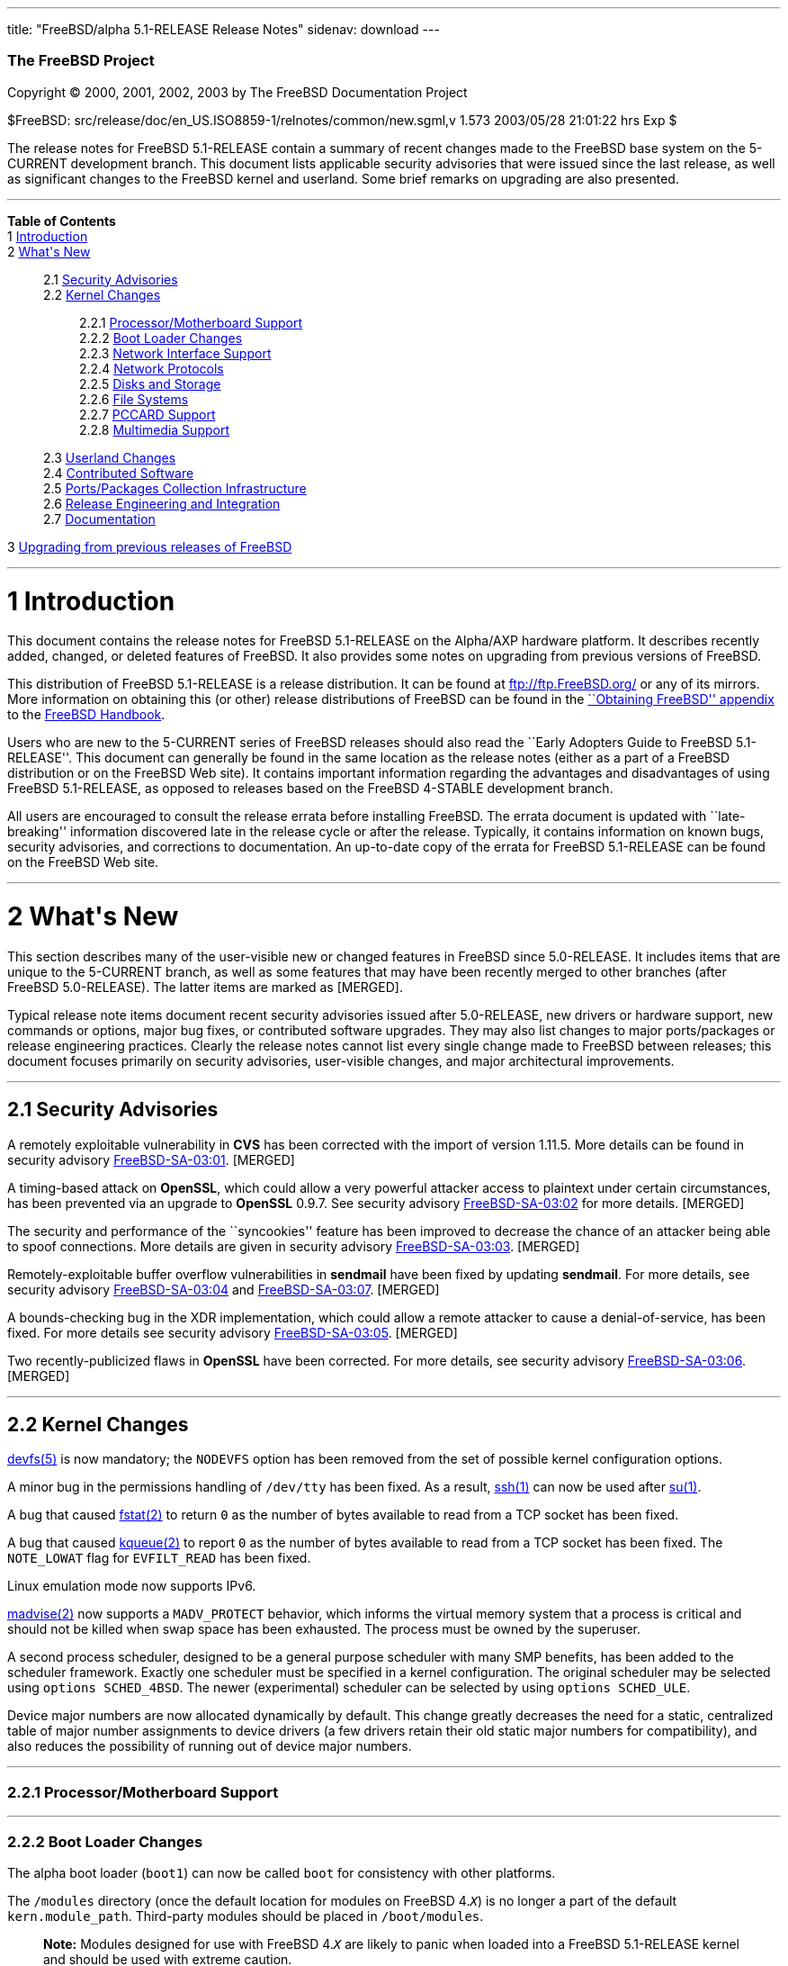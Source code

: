 ---
title: "FreeBSD/alpha 5.1-RELEASE Release Notes"
sidenav: download
---

++++


        <h3 class="CORPAUTHOR">The FreeBSD Project</h3>

        <p class="COPYRIGHT">Copyright &copy; 2000, 2001, 2002,
        2003 by The FreeBSD Documentation Project</p>

        <p class="PUBDATE">$FreeBSD:
        src/release/doc/en_US.ISO8859-1/relnotes/common/new.sgml,v
        1.573 2003/05/28 21:01:22 hrs Exp $<br />
        </p>

        <div>
          <div class="ABSTRACT">
            <a id="AEN12" name="AEN12"></a>

            <p>The release notes for FreeBSD 5.1-RELEASE contain a
            summary of recent changes made to the FreeBSD base
            system on the 5-CURRENT development branch. This
            document lists applicable security advisories that were
            issued since the last release, as well as significant
            changes to the FreeBSD kernel and userland. Some brief
            remarks on upgrading are also presented.</p>
          </div>
        </div>
        <hr />
      </div>

      <div class="TOC">
        <dl>
          <dt><b>Table of Contents</b></dt>

          <dt>1 <a href="#INTRO">Introduction</a></dt>

          <dt>2 <a href="#NEW">What's New</a></dt>

          <dd>
            <dl>
              <dt>2.1 <a href="#SECURITY">Security
              Advisories</a></dt>

              <dt>2.2 <a href="#KERNEL">Kernel Changes</a></dt>

              <dd>
                <dl>
                  <dt>2.2.1 <a href="#PROC">Processor/Motherboard
                  Support</a></dt>

                  <dt>2.2.2 <a href="#BOOT">Boot Loader
                  Changes</a></dt>

                  <dt>2.2.3 <a href="#NET-IF">Network Interface
                  Support</a></dt>

                  <dt>2.2.4 <a href="#NET-PROTO">Network
                  Protocols</a></dt>

                  <dt>2.2.5 <a href="#DISKS">Disks and
                  Storage</a></dt>

                  <dt>2.2.6 <a href="#FS">File Systems</a></dt>

                  <dt>2.2.7 <a href="#PCCARD">PCCARD
                  Support</a></dt>

                  <dt>2.2.8 <a href="#MM">Multimedia
                  Support</a></dt>
                </dl>
              </dd>

              <dt>2.3 <a href="#USERLAND">Userland Changes</a></dt>

              <dt>2.4 <a href="#CONTRIB">Contributed
              Software</a></dt>

              <dt>2.5 <a href="#PORTS">Ports/Packages Collection
              Infrastructure</a></dt>

              <dt>2.6 <a href="#RELENG">Release Engineering and
              Integration</a></dt>

              <dt>2.7 <a href="#DOC">Documentation</a></dt>
            </dl>
          </dd>

          <dt>3 <a href="#UPGRADE">Upgrading from previous releases
          of FreeBSD</a></dt>
        </dl>
      </div>

      <div class="SECT1">
        <hr />

        <h1 class="SECT1"><a id="INTRO" name="INTRO">1
        Introduction</a></h1>

        <p>This document contains the release notes for FreeBSD
        5.1-RELEASE on the Alpha/AXP hardware platform. It
        describes recently added, changed, or deleted features of
        FreeBSD. It also provides some notes on upgrading from
        previous versions of FreeBSD.</p>

        <p>This distribution of FreeBSD 5.1-RELEASE is a release
        distribution. It can be found at <a
        href="ftp://ftp.FreeBSD.org/"
        target="_top">ftp://ftp.FreeBSD.org/</a> or any of its
        mirrors. More information on obtaining this (or other)
        release distributions of FreeBSD can be found in the <a
        href="http://www.FreeBSD.org/doc/en_US.ISO8859-1/books/handbook/mirrors.html"
         target="_top">``Obtaining FreeBSD'' appendix</a> to the <a
        href="http://www.FreeBSD.org/doc/en_US.ISO8859-1/books/handbook/"
         target="_top">FreeBSD Handbook</a>.</p>

        <p>Users who are new to the 5-CURRENT series of FreeBSD
        releases should also read the ``Early Adopters Guide to
        FreeBSD 5.1-RELEASE''. This document can generally be found
        in the same location as the release notes (either as a part
        of a FreeBSD distribution or on the FreeBSD Web site). It
        contains important information regarding the advantages and
        disadvantages of using FreeBSD 5.1-RELEASE, as opposed to
        releases based on the FreeBSD 4-STABLE development
        branch.</p>

        <p>All users are encouraged to consult the release errata
        before installing FreeBSD. The errata document is updated
        with ``late-breaking'' information discovered late in the
        release cycle or after the release. Typically, it contains
        information on known bugs, security advisories, and
        corrections to documentation. An up-to-date copy of the
        errata for FreeBSD 5.1-RELEASE can be found on the FreeBSD
        Web site.</p>
      </div>

      <div class="SECT1">
        <hr />

        <h1 class="SECT1"><a id="NEW" name="NEW">2 What's
        New</a></h1>

        <p>This section describes many of the user-visible new or
        changed features in FreeBSD since 5.0-RELEASE. It includes
        items that are unique to the 5-CURRENT branch, as well as
        some features that may have been recently merged to other
        branches (after FreeBSD 5.0-RELEASE). The latter items are
        marked as [MERGED].</p>

        <p>Typical release note items document recent security
        advisories issued after 5.0-RELEASE, new drivers or
        hardware support, new commands or options, major bug fixes,
        or contributed software upgrades. They may also list
        changes to major ports/packages or release engineering
        practices. Clearly the release notes cannot list every
        single change made to FreeBSD between releases; this
        document focuses primarily on security advisories,
        user-visible changes, and major architectural
        improvements.</p>

        <div class="SECT2">
          <hr />

          <h2 class="SECT2"><a id="SECURITY" name="SECURITY">2.1
          Security Advisories</a></h2>

          <p>A remotely exploitable vulnerability in <b
          class="APPLICATION">CVS</b> has been corrected with the
          import of version 1.11.5. More details can be found in
          security advisory <a
          href="ftp://ftp.FreeBSD.org/pub/FreeBSD/CERT/advisories/FreeBSD-SA-03:01.cvs.asc"
           target="_top">FreeBSD-SA-03:01</a>. [MERGED]</p>

          <p>A timing-based attack on <b
          class="APPLICATION">OpenSSL</b>, which could allow a very
          powerful attacker access to plaintext under certain
          circumstances, has been prevented via an upgrade to <b
          class="APPLICATION">OpenSSL</b> 0.9.7. See security
          advisory <a
          href="ftp://ftp.FreeBSD.org/pub/FreeBSD/CERT/advisories/FreeBSD-SA-03:02.openssl.asc"
           target="_top">FreeBSD-SA-03:02</a> for more details.
          [MERGED]</p>

          <p>The security and performance of the ``syncookies''
          feature has been improved to decrease the chance of an
          attacker being able to spoof connections. More details
          are given in security advisory <a
          href="ftp://ftp.FreeBSD.org/pub/FreeBSD/CERT/advisories/FreeBSD-SA-03:03.syncookies.asc"
           target="_top">FreeBSD-SA-03:03</a>. [MERGED]</p>

          <p>Remotely-exploitable buffer overflow vulnerabilities
          in <b class="APPLICATION">sendmail</b> have been fixed by
          updating <b class="APPLICATION">sendmail</b>. For more
          details, see security advisory <a
          href="ftp://ftp.FreeBSD.org/pub/FreeBSD/CERT/advisories/FreeBSD-SA-03:04.sendmail.asc"
           target="_top">FreeBSD-SA-03:04</a> and <a
          href="ftp://ftp.FreeBSD.org/pub/FreeBSD/CERT/advisories/FreeBSD-SA-03:07.sendmail.asc"
           target="_top">FreeBSD-SA-03:07</a>. [MERGED]</p>

          <p>A bounds-checking bug in the XDR implementation, which
          could allow a remote attacker to cause a
          denial-of-service, has been fixed. For more details see
          security advisory <a
          href="ftp://ftp.FreeBSD.org/pub/FreeBSD/CERT/advisories/FreeBSD-SA-03:05.xdr.asc"
           target="_top">FreeBSD-SA-03:05</a>. [MERGED]</p>

          <p>Two recently-publicized flaws in <b
          class="APPLICATION">OpenSSL</b> have been corrected. For
          more details, see security advisory <a
          href="ftp://ftp.FreeBSD.org/pub/FreeBSD/CERT/advisories/FreeBSD-SA-03:06.openssl.asc"
           target="_top">FreeBSD-SA-03:06</a>. [MERGED]</p>
        </div>

        <div class="SECT2">
          <hr />

          <h2 class="SECT2"><a id="KERNEL" name="KERNEL">2.2 Kernel
          Changes</a></h2>

          <p><a
          href="http://www.FreeBSD.org/cgi/man.cgi?query=devfs&amp;sektion=5&amp;manpath=FreeBSD+5.1-release">
          <span class="CITEREFENTRY"><span
          class="REFENTRYTITLE">devfs</span>(5)</span></a> is now
          mandatory; the <tt class="LITERAL">NODEVFS</tt> option
          has been removed from the set of possible kernel
          configuration options.</p>

          <p>A minor bug in the permissions handling of <tt
          class="FILENAME">/dev/tty</tt> has been fixed. As a
          result, <a
          href="http://www.FreeBSD.org/cgi/man.cgi?query=ssh&amp;sektion=1&amp;manpath=FreeBSD+5.1-release">
          <span class="CITEREFENTRY"><span
          class="REFENTRYTITLE">ssh</span>(1)</span></a> can now be
          used after <a
          href="http://www.FreeBSD.org/cgi/man.cgi?query=su&amp;sektion=1&amp;manpath=FreeBSD+5.1-release">
          <span class="CITEREFENTRY"><span
          class="REFENTRYTITLE">su</span>(1)</span></a>.</p>

          <p>A bug that caused <a
          href="http://www.FreeBSD.org/cgi/man.cgi?query=fstat&amp;sektion=2&amp;manpath=FreeBSD+5.1-release">
          <span class="CITEREFENTRY"><span
          class="REFENTRYTITLE">fstat</span>(2)</span></a> to
          return <tt class="LITERAL">0</tt> as the number of bytes
          available to read from a TCP socket has been fixed.</p>

          <p>A bug that caused <a
          href="http://www.FreeBSD.org/cgi/man.cgi?query=kqueue&amp;sektion=2&amp;manpath=FreeBSD+5.1-release">
          <span class="CITEREFENTRY"><span
          class="REFENTRYTITLE">kqueue</span>(2)</span></a> to
          report <tt class="LITERAL">0</tt> as the number of bytes
          available to read from a TCP socket has been fixed. The
          <tt class="LITERAL">NOTE_LOWAT</tt> flag for <tt
          class="LITERAL">EVFILT_READ</tt> has been fixed.</p>

          <p>Linux emulation mode now supports IPv6.</p>

          <p><a
          href="http://www.FreeBSD.org/cgi/man.cgi?query=madvise&amp;sektion=2&amp;manpath=FreeBSD+5.1-release">
          <span class="CITEREFENTRY"><span
          class="REFENTRYTITLE">madvise</span>(2)</span></a> now
          supports a <tt class="LITERAL">MADV_PROTECT</tt>
          behavior, which informs the virtual memory system that a
          process is critical and should not be killed when swap
          space has been exhausted. The process must be owned by
          the superuser.</p>

          <p>A second process scheduler, designed to be a general
          purpose scheduler with many SMP benefits, has been added
          to the scheduler framework. Exactly one scheduler must be
          specified in a kernel configuration. The original
          scheduler may be selected using <tt
          class="LITERAL">options&nbsp;SCHED_4BSD</tt>. The newer
          (experimental) scheduler can be selected by using <tt
          class="LITERAL">options&nbsp;SCHED_ULE</tt>.</p>

          <p>Device major numbers are now allocated dynamically by
          default. This change greatly decreases the need for a
          static, centralized table of major number assignments to
          device drivers (a few drivers retain their old static
          major numbers for compatibility), and also reduces the
          possibility of running out of device major numbers.</p>

          <div class="SECT3">
            <hr />

            <h3 class="SECT3"><a id="PROC" name="PROC">2.2.1
            Processor/Motherboard Support</a></h3>
          </div>

          <div class="SECT3">
            <hr />

            <h3 class="SECT3"><a id="BOOT" name="BOOT">2.2.2 Boot
            Loader Changes</a></h3>

            <p>The alpha boot loader (<tt
            class="FILENAME">boot1</tt>) can now be called <tt
            class="FILENAME">boot</tt> for consistency with other
            platforms.</p>

            <p>The <tt class="FILENAME">/modules</tt> directory
            (once the default location for modules on FreeBSD 4.<tt
            class="REPLACEABLE"><i>X</i></tt>) is no longer a part
            of the default <tt
            class="VARNAME">kern.module_path</tt>. Third-party
            modules should be placed in <tt
            class="FILENAME">/boot/modules</tt>.</p>

            <div class="NOTE">
              <blockquote class="NOTE">
                <p><b>Note:</b> Modules designed for use with
                FreeBSD 4.<tt class="REPLACEABLE"><i>X</i></tt> are
                likely to panic when loaded into a FreeBSD
                5.1-RELEASE kernel and should be used with extreme
                caution.</p>
              </blockquote>
            </div>
            <br />
            <br />
          </div>

          <div class="SECT3">
            <hr />

            <h3 class="SECT3"><a id="NET-IF" name="NET-IF">2.2.3
            Network Interface Support</a></h3>

            <p>The cm driver now supports IPX. [MERGED]</p>

            <p>A new <a
            href="http://www.FreeBSD.org/cgi/man.cgi?query=wlan&amp;sektion=4&amp;manpath=FreeBSD+5.1-release">
            <span class="CITEREFENTRY"><span
            class="REFENTRYTITLE">wlan</span>(4)</span></a> module
            provides 802.11 link-layer support. The <a
            href="http://www.FreeBSD.org/cgi/man.cgi?query=wi&amp;sektion=4&amp;manpath=FreeBSD+5.1-release">
            <span class="CITEREFENTRY"><span
            class="REFENTRYTITLE">wi</span>(4)</span></a> and <a
            href="http://www.FreeBSD.org/cgi/man.cgi?query=an&amp;sektion=4&amp;manpath=FreeBSD+5.1-release">
            <span class="CITEREFENTRY"><span
            class="REFENTRYTITLE">an</span>(4)</span></a> drivers
            now use this facility.</p>

            <p>A timing bug in the <a
            href="http://www.FreeBSD.org/cgi/man.cgi?query=xl&amp;sektion=4&amp;manpath=FreeBSD+5.1-release">
            <span class="CITEREFENTRY"><span
            class="REFENTRYTITLE">xl</span>(4)</span></a> driver,
            which could cause a kernel panic (or other problems)
            when configuring an interface, has been fixed.</p>
          </div>

          <div class="SECT3">
            <hr />

            <h3 class="SECT3"><a id="NET-PROTO"
            name="NET-PROTO">2.2.4 Network Protocols</a></h3>

            <p><a
            href="http://www.FreeBSD.org/cgi/man.cgi?query=ipfw&amp;sektion=4&amp;manpath=FreeBSD+5.1-release">
            <span class="CITEREFENTRY"><span
            class="REFENTRYTITLE">ipfw</span>(4)</span></a> <tt
            class="LITERAL">skipto</tt> rules can once again be
            used with the <tt class="LITERAL">log</tt> keyword. <a
            href="http://www.FreeBSD.org/cgi/man.cgi?query=ipfw&amp;sektion=4&amp;manpath=FreeBSD+5.1-release">
            <span class="CITEREFENTRY"><span
            class="REFENTRYTITLE">ipfw</span>(4)</span></a> <tt
            class="LITERAL">uid</tt> rules are once again
            working.</p>

            <p>It is now possible to build the <tt
            class="LITERAL">FAST_IPSEC</tt> and <tt
            class="LITERAL">INET6</tt> options into the same
            kernel. (They still cannot be used together,
            however.)</p>

            <p>A bug in TCP NewReno, which caused premature exit
            from fast recovery when NewReno was enabled, has been
            fixed. [MERGED]</p>

            <p>TCP now has support for the ``Limited Transmit''
            mechanism proposed by RFC 3042. This feature is
            intended to improve the effectiveness of TCP loss
            recovery in certain circumstances. It is off by default
            but can be enabled with the <tt
            class="VARNAME">net.inet.tcp.rfc3042</tt> sysctl
            variable. More information can be found in <a
            href="http://www.FreeBSD.org/cgi/man.cgi?query=tcp&amp;sektion=4&amp;manpath=FreeBSD+5.1-release">
            <span class="CITEREFENTRY"><span
            class="REFENTRYTITLE">tcp</span>(4)</span></a>.</p>

            <p>TCP now has support for increased initial congestion
            window sizes as described in RFC 3390. This feature can
            improve the throughput of short transfers, as well as
            high-bandwidth, large propagation-delay connections. It
            is off by default but can be enabled with the <tt
            class="VARNAME">net.inet.tcp.rfc3390</tt> sysctl
            variable. More information can be found in <a
            href="http://www.FreeBSD.org/cgi/man.cgi?query=tcp&amp;sektion=4&amp;manpath=FreeBSD+5.1-release">
            <span class="CITEREFENTRY"><span
            class="REFENTRYTITLE">tcp</span>(4)</span></a>.</p>

            <p>The IP fragment reassembly code behaves more
            gracefully when receiving a large number of packet
            fragments (it is designed to be more resistant to
            fragment-based denial of service attacks). [MERGED]</p>

            <p>TCP connections in the <tt
            class="LITERAL">TIME_WAIT</tt> state now use a special
            protocol control block that uses less space than a
            full-blown TCP PCB. This allows some of the data
            structures and resources used by such a connection to
            be freed earlier.</p>

            <p>It is now possible to specify the range of
            ``privileged ports'' (TCP and UDP ports that require
            superuser access to <a
            href="http://www.FreeBSD.org/cgi/man.cgi?query=bind&amp;sektion=2&amp;manpath=FreeBSD+5.1-release">
            <span class="CITEREFENTRY"><span
            class="REFENTRYTITLE">bind</span>(2)</span></a> to).
            The range is now specified with the <tt
            class="VARNAME">net.inet.ip.portrange.reservedlow</tt>
            and <tt
            class="VARNAME">net.inet.ip.portrange.reservedhigh</tt>
            sysctl variables, defaulting to the traditional UNIX
            behavior. This feature is intended to help network
            servers bind to traditionally privileged ports without
            requiring superuser access. <a
            href="http://www.FreeBSD.org/cgi/man.cgi?query=ip&amp;sektion=4&amp;manpath=FreeBSD+5.1-release">
            <span class="CITEREFENTRY"><span
            class="REFENTRYTITLE">ip</span>(4)</span></a> has more
            details.</p>

            <p>Some bugs in the non-blocking RPC code has been
            fixed. As a result, <a
            href="http://www.FreeBSD.org/cgi/man.cgi?query=amd&amp;sektion=8&amp;manpath=FreeBSD+5.1-release">
            <span class="CITEREFENTRY"><span
            class="REFENTRYTITLE">amd</span>(8)</span></a> users
            are now able to mount volumes from a 5.1-RELEASE
            server.</p>

            <p>Support for XNS networking, which has not worked
            correctly for almost seven years, has been removed.</p>
          </div>

          <div class="SECT3">
            <hr />

            <h3 class="SECT3"><a id="DISKS" name="DISKS">2.2.5
            Disks and Storage</a></h3>

            <p>The <a
            href="http://www.FreeBSD.org/cgi/man.cgi?query=aac&amp;sektion=4&amp;manpath=FreeBSD+5.1-release">
            <span class="CITEREFENTRY"><span
            class="REFENTRYTITLE">aac</span>(4)</span></a> driver
            now runs free of the Giant kernel lock. This change has
            given a nearly 20% performance speedup on an SMP system
            running multiple I/O intensive loads.</p>

            <p>The <a
            href="http://www.FreeBSD.org/cgi/man.cgi?query=ata&amp;sektion=4&amp;manpath=FreeBSD+5.1-release">
            <span class="CITEREFENTRY"><span
            class="REFENTRYTITLE">ata</span>(4)</span></a> driver
            now supports all known SiS chipsets. (More details can
            be found in the Hardware Notes.)</p>

            <p>The <a
            href="http://www.FreeBSD.org/cgi/man.cgi?query=ata&amp;sektion=4&amp;manpath=FreeBSD+5.1-release">
            <span class="CITEREFENTRY"><span
            class="REFENTRYTITLE">ata</span>(4)</span></a> driver
            now supports the Promise SATA150 TX2 and TX4 Serial
            ATA/150 controllers.</p>

            <p>The <a
            href="http://www.FreeBSD.org/cgi/man.cgi?query=ata&amp;sektion=4&amp;manpath=FreeBSD+5.1-release">
            <span class="CITEREFENTRY"><span
            class="REFENTRYTITLE">ata</span>(4)</span></a> driver
            now flushes devices on shutdown. This change may result
            in failure messages being printed on the console for
            devices that do not support flushing.</p>

            <p>The CAM layer now has support for devices with more
            than 2<sup>32</sup> blocks. (Assuming 512-byte blocks,
            this means support for devices larger than 2TB.)</p>

            <div class="NOTE">
              <blockquote class="NOTE">
                <p><b>Note:</b> For users upgrading across this
                change, note that all userland applications that
                talk to <a
                href="http://www.FreeBSD.org/cgi/man.cgi?query=pass&amp;sektion=4&amp;manpath=FreeBSD+5.1-release">
                <span class="CITEREFENTRY"><span
                class="REFENTRYTITLE">pass</span>(4)</span></a> or
                <a
                href="http://www.FreeBSD.org/cgi/man.cgi?query=xpt&amp;sektion=4&amp;manpath=FreeBSD+5.1-release">
                <span class="CITEREFENTRY"><span
                class="REFENTRYTITLE">xpt</span>(4)</span></a>
                devices must be recompiled. Examples of such
                programs are <a
                href="http://www.FreeBSD.org/cgi/man.cgi?query=camcontrol&amp;sektion=8&amp;manpath=FreeBSD+5.1-release">
                <span class="CITEREFENTRY"><span
                class="REFENTRYTITLE">camcontrol</span>(8)</span></a>
                in the base system, the <tt
                class="FILENAME">sysutils/cdrtools</tt> port, and
                the <tt class="FILENAME">multimedia/xmms</tt>
                port.</p>
              </blockquote>
            </div>
            <br />
            <br />

            <p>A number of changes have been made to the <a
            href="http://www.FreeBSD.org/cgi/man.cgi?query=cd&amp;sektion=4&amp;manpath=FreeBSD+5.1-release">
            <span class="CITEREFENTRY"><span
            class="REFENTRYTITLE">cd</span>(4)</span></a> driver.
            The primary user-visible change is improved
            compatibility with ATAPI/USB/Firewire CDROM drives.</p>

            <p><a
            href="http://www.FreeBSD.org/cgi/man.cgi?query=geom&amp;sektion=4&amp;manpath=FreeBSD+5.1-release">
            <span class="CITEREFENTRY"><span
            class="REFENTRYTITLE">geom</span>(4)</span></a> is now
            mandatory; the <tt class="LITERAL">NO_GEOM</tt> has
            been removed from the set of kernel configuration
            options.</p>

            <p>The <a
            href="http://www.FreeBSD.org/cgi/man.cgi?query=iir&amp;sektion=4&amp;manpath=FreeBSD+5.1-release">
            <span class="CITEREFENTRY"><span
            class="REFENTRYTITLE">iir</span>(4)</span></a> driver
            has been updated; this update is believed to fix
            problems detecting attached disks during
            installation.</p>

            <p>A bug in the <a
            href="http://www.FreeBSD.org/cgi/man.cgi?query=mly&amp;sektion=4&amp;manpath=FreeBSD+5.1-release">
            <span class="CITEREFENTRY"><span
            class="REFENTRYTITLE">mly</span>(4)</span></a> driver
            that caused hangs has been corrected.</p>

            <p>Support has been added for volume labels on UFS and
            UFS2 file systems. These labels are strings that can be
            used to identify a volume, regardless of what device it
            appears on. Labels can be set with the <tt
            class="OPTION">-L</tt> options to <a
            href="http://www.FreeBSD.org/cgi/man.cgi?query=newfs&amp;sektion=8&amp;manpath=FreeBSD+5.1-release">
            <span class="CITEREFENTRY"><span
            class="REFENTRYTITLE">newfs</span>(8)</span></a> or <a
            href="http://www.FreeBSD.org/cgi/man.cgi?query=tunefs&amp;sektion=8&amp;manpath=FreeBSD+5.1-release">
            <span class="CITEREFENTRY"><span
            class="REFENTRYTITLE">tunefs</span>(8)</span></a>. With
            the <tt class="LITERAL">GEOM_VOL</tt> module, volumes
            can be accessed using their labels under <tt
            class="FILENAME">/dev/vol</tt>.</p>

            <p>The root file system can now be located on a <a
            href="http://www.FreeBSD.org/cgi/man.cgi?query=vinum&amp;sektion=4&amp;manpath=FreeBSD+5.1-release">
            <span class="CITEREFENTRY"><span
            class="REFENTRYTITLE">vinum</span>(4)</span></a>
            volume. More information can be found in the <a
            href="http://www.FreeBSD.org/cgi/man.cgi?query=vinum&amp;sektion=4&amp;manpath=FreeBSD+5.1-release">
            <span class="CITEREFENTRY"><span
            class="REFENTRYTITLE">vinum</span>(4)</span></a> manual
            page.</p>
          </div>

          <div class="SECT3">
            <hr />

            <h3 class="SECT3"><a id="FS" name="FS">2.2.6 File
            Systems</a></h3>

            <p>A new <tt class="LITERAL">DIRECTIO</tt> kernel
            option enables support for read operations that bypass
            the buffer cache and put data directly into a userland
            buffer. This feature requires that the <tt
            class="LITERAL">O_DIRECT</tt> flag is set on the file
            descriptor and that both the offset and length for the
            read operation are multiples of the physical media
            sector size. [MERGED]</p>

            <p>NETNCP and Netware File System Support (nwfs) are
            once again working.</p>

            <p>Bugs that could cause the unmounting of a smbfs
            share to fail or cause a kernel panic have been
            fixed.</p>
          </div>

          <div class="SECT3">
            <hr />

            <h3 class="SECT3"><a id="PCCARD" name="PCCARD">2.2.7
            PCCARD Support</a></h3>
          </div>

          <div class="SECT3">
            <hr />

            <h3 class="SECT3"><a id="MM" name="MM">2.2.8 Multimedia
            Support</a></h3>
          </div>
        </div>

        <div class="SECT2">
          <hr />

          <h2 class="SECT2"><a id="USERLAND" name="USERLAND">2.3
          Userland Changes</a></h2>

          <p><a
          href="http://www.FreeBSD.org/cgi/man.cgi?query=adduser&amp;sektion=8&amp;manpath=FreeBSD+5.1-release">
          <span class="CITEREFENTRY"><span
          class="REFENTRYTITLE">adduser</span>(8)</span></a> now
          correctly handles setting user passwords containing
          special shell characters.</p>

          <p><a
          href="http://www.FreeBSD.org/cgi/man.cgi?query=adduser&amp;sektion=8&amp;manpath=FreeBSD+5.1-release">
          <span class="CITEREFENTRY"><span
          class="REFENTRYTITLE">adduser</span>(8)</span></a> now
          supports a <tt class="OPTION">-g</tt> option to set a
          user's default login group.</p>

          <p>The <a
          href="http://www.FreeBSD.org/cgi/man.cgi?query=bsdlabel&amp;sektion=8&amp;manpath=FreeBSD+5.1-release">
          <span class="CITEREFENTRY"><span
          class="REFENTRYTITLE">bsdlabel</span>(8)</span></a>
          utility is a replacement for the older disklabel utility.
          Like its predecessor, it installs, examines, or modifies
          the BSD label on a disk partition, and can install
          bootstrap code. Compared to disklabel, a number of
          obsolete options and parameters have been retired. A new
          <tt class="OPTION">-m</tt> option instructs <a
          href="http://www.FreeBSD.org/cgi/man.cgi?query=bsdlabel&amp;sektion=8&amp;manpath=FreeBSD+5.1-release">
          <span class="CITEREFENTRY"><span
          class="REFENTRYTITLE">bsdlabel</span>(8)</span></a> to
          use the layout suitable for a specific machine.</p>

          <p>The <tt class="FILENAME">compat4x</tt> distribution
          now includes the <tt
          class="FILENAME">libcrypto.so.2</tt>, <tt
          class="FILENAME">libgmp.so.3</tt>, and <tt
          class="FILENAME">libssl.so.2</tt> libraries from FreeBSD
          4.7-RELEASE.</p>

          <p><a
          href="http://www.FreeBSD.org/cgi/man.cgi?query=chgrp&amp;sektion=1&amp;manpath=FreeBSD+5.1-release">
          <span class="CITEREFENTRY"><span
          class="REFENTRYTITLE">chgrp</span>(1)</span></a> and <a
          href="http://www.FreeBSD.org/cgi/man.cgi?query=chown&amp;sektion=8&amp;manpath=FreeBSD+5.1-release">
          <span class="CITEREFENTRY"><span
          class="REFENTRYTITLE">chown</span>(8)</span></a> now,
          when the owner/group is modified, print the old and new
          uid/gid if the <tt class="OPTION">-v</tt> option is
          specified more than once.</p>

          <p><a
          href="http://www.FreeBSD.org/cgi/man.cgi?query=config&amp;sektion=8&amp;manpath=FreeBSD+5.1-release">
          <span class="CITEREFENTRY"><span
          class="REFENTRYTITLE">config</span>(8)</span></a> now
          implements a <tt class="LITERAL">nodevice</tt> kernel
          configuration file directive that cancels the effect of a
          <tt class="LITERAL">device</tt> directive. The new <tt
          class="LITERAL">nooption</tt> and <tt
          class="LITERAL">nomakeoption</tt> directives cancel prior
          <tt class="LITERAL">options</tt> and <tt
          class="LITERAL">makeoptions</tt> directives,
          respectively.</p>

          <p>The <a
          href="http://www.FreeBSD.org/cgi/man.cgi?query=diskinfo&amp;sektion=8&amp;manpath=FreeBSD+5.1-release">
          <span class="CITEREFENTRY"><span
          class="REFENTRYTITLE">diskinfo</span>(8)</span></a>
          utility has been added to show information about a disk
          device and optionally to run a naive performance
          test.</p>

          <p>The disklabel utility has been replaced by <a
          href="http://www.FreeBSD.org/cgi/man.cgi?query=bsdlabel&amp;sektion=8&amp;manpath=FreeBSD+5.1-release">
          <span class="CITEREFENTRY"><span
          class="REFENTRYTITLE">bsdlabel</span>(8)</span></a>. On
          the alpha, i386, and pc98 platforms, disklabel is a link
          to <a
          href="http://www.FreeBSD.org/cgi/man.cgi?query=bsdlabel&amp;sektion=8&amp;manpath=FreeBSD+5.1-release">
          <span class="CITEREFENTRY"><span
          class="REFENTRYTITLE">bsdlabel</span>(8)</span></a>.</p>

          <p><a
          href="http://www.FreeBSD.org/cgi/man.cgi?query=dump&amp;sektion=8&amp;manpath=FreeBSD+5.1-release">
          <span class="CITEREFENTRY"><span
          class="REFENTRYTITLE">dump</span>(8)</span></a> now
          supports caching of disk blocks with the <tt
          class="OPTION">-C</tt> option. This can improve dump
          performance at the cost of possibly missing file system
          updates that occur between passes.</p>

          <p><a
          href="http://www.FreeBSD.org/cgi/man.cgi?query=dumpfs&amp;sektion=8&amp;manpath=FreeBSD+5.1-release">
          <span class="CITEREFENTRY"><span
          class="REFENTRYTITLE">dumpfs</span>(8)</span></a> now
          supports a <tt class="OPTION">-m</tt> flag to print file
          system parameters in the form of a <a
          href="http://www.FreeBSD.org/cgi/man.cgi?query=newfs&amp;sektion=8&amp;manpath=FreeBSD+5.1-release">
          <span class="CITEREFENTRY"><span
          class="REFENTRYTITLE">newfs</span>(8)</span></a>
          command.</p>

          <p><a
          href="http://www.FreeBSD.org/cgi/man.cgi?query=elfdump&amp;sektion=1&amp;manpath=FreeBSD+5.1-release">
          <span class="CITEREFENTRY"><span
          class="REFENTRYTITLE">elfdump</span>(1)</span></a>, a
          utility to display information about <a
          href="http://www.FreeBSD.org/cgi/man.cgi?query=elf&amp;sektion=5&amp;manpath=FreeBSD+5.1-release">
          <span class="CITEREFENTRY"><span
          class="REFENTRYTITLE">elf</span>(5)</span></a> format
          executable files, has been added.</p>

          <p><a
          href="http://www.FreeBSD.org/cgi/man.cgi?query=fetch&amp;sektion=1&amp;manpath=FreeBSD+5.1-release">
          <span class="CITEREFENTRY"><span
          class="REFENTRYTITLE">fetch</span>(1)</span></a> uses the
          <tt class="FILENAME">.netrc</tt> support in <a
          href="http://www.FreeBSD.org/cgi/man.cgi?query=fetch&amp;sektion=3&amp;manpath=FreeBSD+5.1-release">
          <span class="CITEREFENTRY"><span
          class="REFENTRYTITLE">fetch</span>(3)</span></a> and also
          supports a <tt class="OPTION">-N</tt> to specify an
          alternate <tt class="FILENAME">.netrc</tt> file.</p>

          <p><a
          href="http://www.FreeBSD.org/cgi/man.cgi?query=fetch&amp;sektion=3&amp;manpath=FreeBSD+5.1-release">
          <span class="CITEREFENTRY"><span
          class="REFENTRYTITLE">fetch</span>(3)</span></a> now has
          support for <tt class="FILENAME">.netrc</tt> files (see
          <a
          href="http://www.FreeBSD.org/cgi/man.cgi?query=ftp&amp;sektion=1&amp;manpath=FreeBSD+5.1-release">
          <span class="CITEREFENTRY"><span
          class="REFENTRYTITLE">ftp</span>(1)</span></a> for more
          details).</p>

          <p><a
          href="http://www.FreeBSD.org/cgi/man.cgi?query=ftpd&amp;sektion=8&amp;manpath=FreeBSD+5.1-release">
          <span class="CITEREFENTRY"><span
          class="REFENTRYTITLE">ftpd</span>(8)</span></a> now
          supports a <tt class="OPTION">-h</tt> option to disable
          printing any host-specific information, such as the <a
          href="http://www.FreeBSD.org/cgi/man.cgi?query=ftpd&amp;sektion=8&amp;manpath=FreeBSD+5.1-release">
          <span class="CITEREFENTRY"><span
          class="REFENTRYTITLE">ftpd</span>(8)</span></a> version
          or hostname, in server messages. [MERGED]</p>

          <p><a
          href="http://www.FreeBSD.org/cgi/man.cgi?query=ftpd&amp;sektion=8&amp;manpath=FreeBSD+5.1-release">
          <span class="CITEREFENTRY"><span
          class="REFENTRYTITLE">ftpd</span>(8)</span></a> now
          supports a <tt class="OPTION">-P</tt> option to specify a
          port on which to listen in daemon mode. The default data
          port number is now set to be one less than the control
          port number, rather than being hard-coded. [MERGED]</p>

          <p><a
          href="http://www.FreeBSD.org/cgi/man.cgi?query=ftpd&amp;sektion=8&amp;manpath=FreeBSD+5.1-release">
          <span class="CITEREFENTRY"><span
          class="REFENTRYTITLE">ftpd</span>(8)</span></a> now
          supports an extended format of the <tt
          class="FILENAME">/etc/ftpchroot</tt> file. Please refer
          to the <a
          href="http://www.FreeBSD.org/cgi/man.cgi?query=ftpchroot&amp;sektion=5&amp;manpath=FreeBSD+5.1-release">
          <span class="CITEREFENTRY"><span
          class="REFENTRYTITLE">ftpchroot</span>(5)</span></a>
          manpage, which is now available, for details.
          [MERGED]</p>

          <p><a
          href="http://www.FreeBSD.org/cgi/man.cgi?query=ftpd&amp;sektion=8&amp;manpath=FreeBSD+5.1-release">
          <span class="CITEREFENTRY"><span
          class="REFENTRYTITLE">ftpd</span>(8)</span></a> now
          supports login directory pathnames that specify
          simultaneously a directory for <a
          href="http://www.FreeBSD.org/cgi/man.cgi?query=chroot&amp;sektion=2&amp;manpath=FreeBSD+5.1-release">
          <span class="CITEREFENTRY"><span
          class="REFENTRYTITLE">chroot</span>(2)</span></a> and
          that to change to in the chrooted environment. The <tt
          class="LITERAL">/./</tt> separator is used for this
          purpose, like in other FTP daemons having this feature.
          It may be used in both <a
          href="http://www.FreeBSD.org/cgi/man.cgi?query=ftpchroot&amp;sektion=5&amp;manpath=FreeBSD+5.1-release">
          <span class="CITEREFENTRY"><span
          class="REFENTRYTITLE">ftpchroot</span>(5)</span></a> and
          <a
          href="http://www.FreeBSD.org/cgi/man.cgi?query=passwd&amp;sektion=5&amp;manpath=FreeBSD+5.1-release">
          <span class="CITEREFENTRY"><span
          class="REFENTRYTITLE">passwd</span>(5)</span></a>.
          [MERGED]</p>

          <p><a
          href="http://www.FreeBSD.org/cgi/man.cgi?query=fwcontrol&amp;sektion=8&amp;manpath=FreeBSD+5.1-release">
          <span class="CITEREFENTRY"><span
          class="REFENTRYTITLE">fwcontrol</span>(8)</span></a> now
          supports <tt class="OPTION">-R</tt> and <tt
          class="OPTION">-S</tt> options for receiving and sending
          DV streams. [MERGED]</p>

          <p>The <a
          href="http://www.FreeBSD.org/cgi/man.cgi?query=gstat&amp;sektion=8&amp;manpath=FreeBSD+5.1-release">
          <span class="CITEREFENTRY"><span
          class="REFENTRYTITLE">gstat</span>(8)</span></a> utility
          has been added to show the disk activity inside the <a
          href="http://www.FreeBSD.org/cgi/man.cgi?query=geom&amp;sektion=4&amp;manpath=FreeBSD+5.1-release">
          <span class="CITEREFENTRY"><span
          class="REFENTRYTITLE">geom</span>(4)</span></a>
          subsystem.</p>

          <p><a
          href="http://www.FreeBSD.org/cgi/man.cgi?query=ipfw&amp;sektion=8&amp;manpath=FreeBSD+5.1-release">
          <span class="CITEREFENTRY"><span
          class="REFENTRYTITLE">ipfw</span>(8)</span></a> now
          supports <tt class="LITERAL">enable</tt> and <tt
          class="LITERAL">disable</tt> commands to control various
          aspects of the operation of <a
          href="http://www.FreeBSD.org/cgi/man.cgi?query=ipfw&amp;sektion=4&amp;manpath=FreeBSD+5.1-release">
          <span class="CITEREFENTRY"><span
          class="REFENTRYTITLE">ipfw</span>(4)</span></a>
          (including enabling and disabling the firewall itself).
          These provide a more convenient and visible interface
          than the existing sysctl variables. [MERGED]</p>

          <p><a
          href="http://www.FreeBSD.org/cgi/man.cgi?query=jail&amp;sektion=8&amp;manpath=FreeBSD+5.1-release">
          <span class="CITEREFENTRY"><span
          class="REFENTRYTITLE">jail</span>(8)</span></a> now
          supports a <tt class="OPTION">-i</tt> flag to output an
          identifier for a newly-created jail.</p>

          <p>The <a
          href="http://www.FreeBSD.org/cgi/man.cgi?query=jexec&amp;sektion=8&amp;manpath=FreeBSD+5.1-release">
          <span class="CITEREFENTRY"><span
          class="REFENTRYTITLE">jexec</span>(8)</span></a> utility
          has been added to execute a command inside an existing
          jail.</p>

          <p>The <a
          href="http://www.FreeBSD.org/cgi/man.cgi?query=jls&amp;sektion=8&amp;manpath=FreeBSD+5.1-release">
          <span class="CITEREFENTRY"><span
          class="REFENTRYTITLE">jls</span>(8)</span></a> utility
          has been added to list existing jails.</p>

          <p><a
          href="http://www.FreeBSD.org/cgi/man.cgi?query=kenv&amp;sektion=1&amp;manpath=FreeBSD+5.1-release">
          <span class="CITEREFENTRY"><span
          class="REFENTRYTITLE">kenv</span>(1)</span></a> has been
          moved from <tt class="FILENAME">/usr/bin</tt> to <tt
          class="FILENAME">/bin</tt> to make it available at times
          during system startup when only the root file system is
          mounted.</p>

          <p><a
          href="http://www.FreeBSD.org/cgi/man.cgi?query=killall&amp;sektion=1&amp;manpath=FreeBSD+5.1-release">
          <span class="CITEREFENTRY"><span
          class="REFENTRYTITLE">killall</span>(1)</span></a> now
          supports a <tt class="OPTION">-j</tt> option to kill all
          processes inside a jail.</p>

          <p>The <a
          href="http://www.FreeBSD.org/cgi/man.cgi?query=libgeom&amp;sektion=3&amp;manpath=FreeBSD+5.1-release">
          <span class="CITEREFENTRY"><span
          class="REFENTRYTITLE">libgeom</span>(3)</span></a>
          library has been added to allow some userland access to
          the <a
          href="http://www.FreeBSD.org/cgi/man.cgi?query=geom&amp;sektion=4&amp;manpath=FreeBSD+5.1-release">
          <span class="CITEREFENTRY"><span
          class="REFENTRYTITLE">geom</span>(4)</span></a>
          subsystem.</p>

          <p>The mac_portacl MAC policy module has been added. It
          provides a simple ACL mechanism to permit users and
          groups to bind ports for TCP or UDP, and is intended to
          be used in conjunction with the recently-added <tt
          class="VARNAME">net.inet.ip.portrange.reservedhigh</tt>
          sysctl.</p>

          <p>The <tt class="FILENAME">MAKEDEV</tt> script is now
          unnecessary, due to the mandatory presence of <a
          href="http://www.FreeBSD.org/cgi/man.cgi?query=devfs&amp;sektion=5&amp;manpath=FreeBSD+5.1-release">
          <span class="CITEREFENTRY"><span
          class="REFENTRYTITLE">devfs</span>(5)</span></a>, and has
          been removed.</p>

          <p><a
          href="http://www.FreeBSD.org/cgi/man.cgi?query=mergemaster&amp;sektion=8&amp;manpath=FreeBSD+5.1-release">
          <span class="CITEREFENTRY"><span
          class="REFENTRYTITLE">mergemaster</span>(8)</span></a>
          now supports a <tt class="OPTION">-P</tt> option to
          preserve the contents of files being replaced.</p>

          <p><a
          href="http://www.FreeBSD.org/cgi/man.cgi?query=mixer&amp;sektion=8&amp;manpath=FreeBSD+5.1-release">
          <span class="CITEREFENTRY"><span
          class="REFENTRYTITLE">mixer</span>(8)</span></a> can now
          implement relative volume adjustments.</p>

          <p>The <a
          href="http://www.FreeBSD.org/cgi/man.cgi?query=mksnap_ffs&amp;sektion=8&amp;manpath=FreeBSD+5.1-release">
          <span class="CITEREFENTRY"><span
          class="REFENTRYTITLE">mksnap_ffs</span>(8)</span></a>
          program has been added to allow easier creation of FFS
          snapshots. It is a SUID-<tt class="USERNAME">root</tt>
          executable designed for use by members of the <tt
          class="GROUPNAME">operator</tt> group.</p>

          <p><a
          href="http://www.FreeBSD.org/cgi/man.cgi?query=mount&amp;sektion=8&amp;manpath=FreeBSD+5.1-release">
          <span class="CITEREFENTRY"><span
          class="REFENTRYTITLE">mount</span>(8)</span></a> and <a
          href="http://www.FreeBSD.org/cgi/man.cgi?query=umount&amp;sektion=8&amp;manpath=FreeBSD+5.1-release">
          <span class="CITEREFENTRY"><span
          class="REFENTRYTITLE">umount</span>(8)</span></a> now
          accept a <tt class="OPTION">-F</tt> option to specify an
          alternate <a
          href="http://www.FreeBSD.org/cgi/man.cgi?query=fstab&amp;sektion=5&amp;manpath=FreeBSD+5.1-release">
          <span class="CITEREFENTRY"><span
          class="REFENTRYTITLE">fstab</span>(5)</span></a>
          file.</p>

          <p><a
          href="http://www.FreeBSD.org/cgi/man.cgi?query=mount_nfs&amp;sektion=8&amp;manpath=FreeBSD+5.1-release">
          <span class="CITEREFENTRY"><span
          class="REFENTRYTITLE">mount_nfs</span>(8)</span></a> now
          supports a <tt class="OPTION">-c</tt> flag to avoid doing
          a <a
          href="http://www.FreeBSD.org/cgi/man.cgi?query=connect&amp;sektion=2&amp;manpath=FreeBSD+5.1-release">
          <span class="CITEREFENTRY"><span
          class="REFENTRYTITLE">connect</span>(2)</span></a> for
          UDP mount points. This option must be used if the server
          does not reply to requests from the standard NFS port
          number 2049 or if it replies to requests using a
          different IP address (which can occur if the server is
          multi-homed). Setting the <tt
          class="VARNAME">vfs.nfs.nfs_ip_paranoia</tt> sysctl to
          <tt class="LITERAL">0</tt> will make this option the
          default. [MERGED]</p>

          <p><a
          href="http://www.FreeBSD.org/cgi/man.cgi?query=mount_nfs&amp;sektion=8&amp;manpath=FreeBSD+5.1-release">
          <span class="CITEREFENTRY"><span
          class="REFENTRYTITLE">mount_nfs</span>(8)</span></a> now
          supports the <tt class="OPTION">noinet4</tt> and <tt
          class="OPTION">noinet6</tt> mount options to prevent NFS
          mounts from using IPv4 or IPv6 respectively.</p>

          <p><a
          href="http://www.FreeBSD.org/cgi/man.cgi?query=newfs&amp;sektion=8&amp;manpath=FreeBSD+5.1-release">
          <span class="CITEREFENTRY"><span
          class="REFENTRYTITLE">newfs</span>(8)</span></a> will now
          create UFS2 file systems by default, unless UFS1 is
          specifically requested with the <tt
          class="OPTION">-O1</tt> option.</p>

          <p><a
          href="http://www.FreeBSD.org/cgi/man.cgi?query=newsyslog&amp;sektion=8&amp;manpath=FreeBSD+5.1-release">
          <span class="CITEREFENTRY"><span
          class="REFENTRYTITLE">newsyslog</span>(8)</span></a> has
          a number of new features. Among them:</p>

          <ul>
            <li>
              <p>A <tt class="LITERAL">W</tt> flag forces
              previously-started compression jobs for an entry (or
              group of entries specified with the <tt
              class="LITERAL">G</tt> flag) to finish before
              beginning a new one. This feature is designed to
              prevent system overloads caused by starting several
              compression jobs on big files simultaneously.
              [MERGED]</p>
            </li>

            <li>
              <p>A ``default rotate action'', to be used for files
              specified for rotation but not specified in the
              configuration file. [MERGED]</p>
            </li>

            <li>
              <p>A <tt class="OPTION">-s</tt> command-line flag to
              disable sending signals to processes when rotating
              files. [MERGED]</p>
            </li>

            <li>
              <p>A <tt class="LITERAL">N</tt> configuration file
              flag to indicate that no process needs to be signaled
              when rotating a file. [MERGED]</p>
            </li>

            <li>
              <p>A <tt class="LITERAL">U</tt> configuration file
              flag to specify that a process group (rather than a
              single process) should be signaled when rotating
              files. [MERGED]</p>
            </li>
          </ul>
          <br />
          <br />

          <p><a
          href="http://www.FreeBSD.org/cgi/man.cgi?query=nsdispatch&amp;sektion=3&amp;manpath=FreeBSD+5.1-release">
          <span class="CITEREFENTRY"><span
          class="REFENTRYTITLE">nsdispatch</span>(3)</span></a> is
          now thread-safe and implements support for Name Service
          Switch (NSS) modules. NSS modules may be statically built
          into <tt class="FILENAME">libc</tt> or dynamically loaded
          via <a
          href="http://www.FreeBSD.org/cgi/man.cgi?query=dlopen&amp;sektion=3&amp;manpath=FreeBSD+5.1-release">
          <span class="CITEREFENTRY"><span
          class="REFENTRYTITLE">dlopen</span>(3)</span></a>. They
          are loaded/initialized at configuration time (i.e. when
          <a
          href="http://www.FreeBSD.org/cgi/man.cgi?query=nsdispatch&amp;sektion=3&amp;manpath=FreeBSD+5.1-release">
          <span class="CITEREFENTRY"><span
          class="REFENTRYTITLE">nsdispatch</span>(3)</span></a> is
          called and <a
          href="http://www.FreeBSD.org/cgi/man.cgi?query=nsswitch.conf&amp;sektion=5&amp;manpath=FreeBSD+5.1-release">
          <span class="CITEREFENTRY"><span
          class="REFENTRYTITLE">nsswitch.conf</span>(5)</span></a>
          is read or re-read).</p>

          <p>A new <a
          href="http://www.FreeBSD.org/cgi/man.cgi?query=pam_chroot&amp;sektion=8&amp;manpath=FreeBSD+5.1-release">
          <span class="CITEREFENTRY"><span
          class="REFENTRYTITLE">pam_chroot</span>(8)</span></a>
          module has been added, which does a <a
          href="http://www.FreeBSD.org/cgi/man.cgi?query=chroot&amp;sektion=2&amp;manpath=FreeBSD+5.1-release">
          <span class="CITEREFENTRY"><span
          class="REFENTRYTITLE">chroot</span>(2)</span></a>
          operation for users into either a predetermined directory
          or one derived from their home directory.</p>

          <p><a
          href="http://www.FreeBSD.org/cgi/man.cgi?query=pam_ssh&amp;sektion=8&amp;manpath=FreeBSD+5.1-release">
          <span class="CITEREFENTRY"><span
          class="REFENTRYTITLE">pam_ssh</span>(8)</span></a> has
          been rewritten. One side effect of the rewrite is that it
          now starts a separate instance of <a
          href="http://www.FreeBSD.org/cgi/man.cgi?query=ssh-agent&amp;sektion=1&amp;manpath=FreeBSD+5.1-release">
          <span class="CITEREFENTRY"><span
          class="REFENTRYTITLE">ssh-agent</span>(1)</span></a> for
          each session instead of trying to connect each session to
          the agent started by the first session.</p>

          <p><a
          href="http://www.FreeBSD.org/cgi/man.cgi?query=ping&amp;sektion=8&amp;manpath=FreeBSD+5.1-release">
          <span class="CITEREFENTRY"><span
          class="REFENTRYTITLE">ping</span>(8)</span></a> now
          supports a <tt class="OPTION">-D</tt> flag to set the
          ``Don't Fragment'' bit on outgoing packets.</p>

          <p><a
          href="http://www.FreeBSD.org/cgi/man.cgi?query=ping&amp;sektion=8&amp;manpath=FreeBSD+5.1-release">
          <span class="CITEREFENTRY"><span
          class="REFENTRYTITLE">ping</span>(8)</span></a> now
          supports a <tt class="OPTION">-M</tt> option to use ICMP
          mask request or timestamp request messages instead of
          ICMP echo requests.</p>

          <p><a
          href="http://www.FreeBSD.org/cgi/man.cgi?query=ping&amp;sektion=8&amp;manpath=FreeBSD+5.1-release">
          <span class="CITEREFENTRY"><span
          class="REFENTRYTITLE">ping</span>(8)</span></a> now
          supports a <tt class="OPTION">-z</tt> flag to set the
          Type of Service bits in outgoing packets.</p>

          <p><a
          href="http://www.FreeBSD.org/cgi/man.cgi?query=pw&amp;sektion=8&amp;manpath=FreeBSD+5.1-release">
          <span class="CITEREFENTRY"><span
          class="REFENTRYTITLE">pw</span>(8)</span></a> can now add
          a user whose name ends with a <tt class="LITERAL">$</tt>
          character; this change is intended to help administration
          of <b class="APPLICATION">Samba</b> services.
          [MERGED]</p>

          <p>The format of the <tt
          class="FILENAME">/etc/pwd.db</tt> and <tt
          class="FILENAME">/etc/spwd.db</tt> password databases
          created by <a
          href="http://www.FreeBSD.org/cgi/man.cgi?query=pwd_mkdb&amp;sektion=8&amp;manpath=FreeBSD+5.1-release">
          <span class="CITEREFENTRY"><span
          class="REFENTRYTITLE">pwd_mkdb</span>(8)</span></a> is
          now byte-order independent. The pre-processed password
          databases can now be moved between machines of different
          architectures. The format includes version numbers on
          entries to ensure compatibility with old binaries.</p>

          <p>A bug in <a
          href="http://www.FreeBSD.org/cgi/man.cgi?query=rand&amp;sektion=3&amp;manpath=FreeBSD+5.1-release">
          <span class="CITEREFENTRY"><span
          class="REFENTRYTITLE">rand</span>(3)</span></a> that
          could cause a sequence to remain stuck at <tt
          class="LITERAL">0</tt> has been fixed. (<a
          href="http://www.FreeBSD.org/cgi/man.cgi?query=rand&amp;sektion=3&amp;manpath=FreeBSD+5.1-release">
          <span class="CITEREFENTRY"><span
          class="REFENTRYTITLE">rand</span>(3)</span></a> remains
          unsuitable for all but trivial uses.)</p>

          <p><a
          href="http://www.FreeBSD.org/cgi/man.cgi?query=rtld&amp;sektion=1&amp;manpath=FreeBSD+5.1-release">
          <span class="CITEREFENTRY"><span
          class="REFENTRYTITLE">rtld</span>(1)</span></a> now has
          support for the dynamic mapping of shared object
          dependencies. This optional feature is especially useful
          when experimenting with different threading libraries. It
          is not, however, built by default. More information on
          enabling and using this feature can be found in <a
          href="http://www.FreeBSD.org/cgi/man.cgi?query=libmap.conf&amp;sektion=5&amp;manpath=FreeBSD+5.1-release">
          <span class="CITEREFENTRY"><span
          class="REFENTRYTITLE">libmap.conf</span>(5)</span></a>.</p>

          <p><a
          href="http://www.FreeBSD.org/cgi/man.cgi?query=sem_open&amp;sektion=3&amp;manpath=FreeBSD+5.1-release">
          <span class="CITEREFENTRY"><span
          class="REFENTRYTITLE">sem_open</span>(3)</span></a> now
          correctly handles multiple opens of the same semaphore;
          as a result, <a
          href="http://www.FreeBSD.org/cgi/man.cgi?query=sem_close&amp;sektion=3&amp;manpath=FreeBSD+5.1-release">
          <span class="CITEREFENTRY"><span
          class="REFENTRYTITLE">sem_close</span>(3)</span></a> no
          longer crashes calling programs.</p>

          <p>The seeding algorithm used by <a
          href="http://www.FreeBSD.org/cgi/man.cgi?query=srandom&amp;sektion=3&amp;manpath=FreeBSD+5.1-release">
          <span class="CITEREFENTRY"><span
          class="REFENTRYTITLE">srandom</span>(3)</span></a> has
          been strengthened.</p>

          <p><a
          href="http://www.FreeBSD.org/cgi/man.cgi?query=sysinstall&amp;sektion=8&amp;manpath=FreeBSD+5.1-release">
          <span class="CITEREFENTRY"><span
          class="REFENTRYTITLE">sysinstall</span>(8)</span></a>
          will now select UFS2 as the default layout for new file
          systems unless specifically requested in the disk
          labeler.</p>

          <p>The <a
          href="http://www.FreeBSD.org/cgi/man.cgi?query=swapoff&amp;sektion=8&amp;manpath=FreeBSD+5.1-release">
          <span class="CITEREFENTRY"><span
          class="REFENTRYTITLE">swapoff</span>(8)</span></a>
          command has been added to disable paging and swapping on
          a device. A related <a
          href="http://www.FreeBSD.org/cgi/man.cgi?query=swapctl&amp;sektion=8&amp;manpath=FreeBSD+5.1-release">
          <span class="CITEREFENTRY"><span
          class="REFENTRYTITLE">swapctl</span>(8)</span></a>
          command has been added to provide an interface to <a
          href="http://www.FreeBSD.org/cgi/man.cgi?query=swapon&amp;sektion=8&amp;manpath=FreeBSD+5.1-release">
          <span class="CITEREFENTRY"><span
          class="REFENTRYTITLE">swapon</span>(8)</span></a> and <a
          href="http://www.FreeBSD.org/cgi/man.cgi?query=swapoff&amp;sektion=8&amp;manpath=FreeBSD+5.1-release">
          <span class="CITEREFENTRY"><span
          class="REFENTRYTITLE">swapoff</span>(8)</span></a>
          similar to other BSDs.</p>

          <div class="NOTE">
            <blockquote class="NOTE">
              <p><b>Note:</b> The <a
              href="http://www.FreeBSD.org/cgi/man.cgi?query=swapoff&amp;sektion=8&amp;manpath=FreeBSD+5.1-release">
              <span class="CITEREFENTRY"><span
              class="REFENTRYTITLE">swapoff</span>(8)</span></a>
              feature should be considered experimental.</p>
            </blockquote>
          </div>
          <br />
          <br />

          <p><a
          href="http://www.FreeBSD.org/cgi/man.cgi?query=syslogd&amp;sektion=8&amp;manpath=FreeBSD+5.1-release">
          <span class="CITEREFENTRY"><span
          class="REFENTRYTITLE">syslogd</span>(8)</span></a> now
          allows multiple hosts or programs to be named in host or
          program specifications in <a
          href="http://www.FreeBSD.org/cgi/man.cgi?query=syslog.conf&amp;sektion=5&amp;manpath=FreeBSD+5.1-release">
          <span class="CITEREFENTRY"><span
          class="REFENTRYTITLE">syslog.conf</span>(5)</span></a>
          files.</p>

          <p><a
          href="http://www.FreeBSD.org/cgi/man.cgi?query=systat&amp;sektion=1&amp;manpath=FreeBSD+5.1-release">
          <span class="CITEREFENTRY"><span
          class="REFENTRYTITLE">systat</span>(1)</span></a> now
          includes an <tt class="OPTION">-ifstat</tt> display mode
          that displays the network traffic going through active
          interfaces on the system.</p>

          <p>The <a
          href="http://www.FreeBSD.org/cgi/man.cgi?query=usbhidaction&amp;sektion=1&amp;manpath=FreeBSD+5.1-release">
          <span class="CITEREFENTRY"><span
          class="REFENTRYTITLE">usbhidaction</span>(1)</span></a>
          command has been added; it performs actions according to
          its configuration in response to USB HID controls.</p>

          <p><a
          href="http://www.FreeBSD.org/cgi/man.cgi?query=uudecode&amp;sektion=1&amp;manpath=FreeBSD+5.1-release">
          <span class="CITEREFENTRY"><span
          class="REFENTRYTITLE">uudecode</span>(1)</span></a> and
          <a
          href="http://www.FreeBSD.org/cgi/man.cgi?query=b64decode&amp;sektion=1&amp;manpath=FreeBSD+5.1-release">
          <span class="CITEREFENTRY"><span
          class="REFENTRYTITLE">b64decode</span>(1)</span></a> now
          support a <tt class="OPTION">-r</tt> flag for decoding
          raw (or broken) files that may be missing the initial and
          possibly final framing lines. [MERGED]</p>

          <p><a
          href="http://www.FreeBSD.org/cgi/man.cgi?query=vmstat&amp;sektion=8&amp;manpath=FreeBSD+5.1-release">
          <span class="CITEREFENTRY"><span
          class="REFENTRYTITLE">vmstat</span>(8)</span></a> has
          re-implemented the <tt class="OPTION">-f</tt> flag, which
          displays statistics on fork operations.</p>

          <p><a
          href="http://www.FreeBSD.org/cgi/man.cgi?query=xargs&amp;sektion=1&amp;manpath=FreeBSD+5.1-release">
          <span class="CITEREFENTRY"><span
          class="REFENTRYTITLE">xargs</span>(1)</span></a> now
          supports a <tt class="OPTION">-P</tt> option to execute
          multiple copies of the same utility in parallel.</p>

          <p><a
          href="http://www.FreeBSD.org/cgi/man.cgi?query=xargs&amp;sektion=1&amp;manpath=FreeBSD+5.1-release">
          <span class="CITEREFENTRY"><span
          class="REFENTRYTITLE">xargs</span>(1)</span></a> now
          supports a <tt class="OPTION">-o</tt> flag to reopen <tt
          class="FILENAME">/dev/tty</tt> for the child process
          before executing the command. This is useful when the
          child process is an interactive application.</p>

          <p>The historic BSD boot scripts in <tt
          class="FILENAME">/etc</tt> have been removed, in favor of
          the <tt class="FILENAME">rc.d</tt> system imported from
          <b class="APPLICATION">NetBSD</b> (sometimes referred to
          as ``rcNG''). All functionality of the historic system
          has been preserved. In particular, files such as <tt
          class="FILENAME">/etc/rc.conf</tt> continue to be the
          recommended means of configuring the system startup. The
          <tt class="FILENAME">rc.d</tt> system has been the
          default since FreeBSD 5.0-RELEASE, so this change should
          be largely transparent for the vast majority of users.
          Users who have customized their historic-style startup
          scripts should be aware that the following files have
          been removed from <tt class="FILENAME">/etc</tt>: <tt
          class="FILENAME">rc.atm</tt>, <tt
          class="FILENAME">rc.devfs</tt>, <tt
          class="FILENAME">rc.diskless1</tt>, <tt
          class="FILENAME">rc.diskless2</tt>, <tt
          class="FILENAME">rc.i386</tt>, <tt
          class="FILENAME">rc.alpha</tt>, <tt
          class="FILENAME">rc.amd64</tt>, <tt
          class="FILENAME">rc.ia64</tt>, <tt
          class="FILENAME">rc.sparc64</tt>, <tt
          class="FILENAME">rc.isdn</tt>, <tt
          class="FILENAME">rc.network</tt>, <tt
          class="FILENAME">rc.network6</tt>, <tt
          class="FILENAME">rc.pccard</tt>, <tt
          class="FILENAME">rc.serial</tt>, <tt
          class="FILENAME">rc.syscons</tt>, <tt
          class="FILENAME">rc.sysctl</tt>. <a
          href="http://www.FreeBSD.org/cgi/man.cgi?query=mergemaster&amp;sektion=8&amp;manpath=FreeBSD+5.1-release">
          <span class="CITEREFENTRY"><span
          class="REFENTRYTITLE">mergemaster</span>(8)</span></a>,
          when run, will offer to move these files out of the way
          for convenience. More details can be found in <a
          href="http://www.FreeBSD.org/cgi/man.cgi?query=rc.subr&amp;sektion=8&amp;manpath=FreeBSD+5.1-release">
          <span class="CITEREFENTRY"><span
          class="REFENTRYTITLE">rc.subr</span>(8)</span></a>.</p>
        </div>

        <div class="SECT2">
          <hr />

          <h2 class="SECT2"><a id="CONTRIB" name="CONTRIB">2.4
          Contributed Software</a></h2>

          <p>The <b class="APPLICATION">ACPI-CA</b> code has been
          updated from the 20021118 snapshot to the 20030228
          snapshot.</p>

          <p><b class="APPLICATION">awk</b> from Bell Labs has been
          updated to a 14 March 2003 snapshot.</p>

          <p><b class="APPLICATION">BIND</b> has been updated to
          version 8.3.4. [MERGED]</p>

          <p>All of the <b class="APPLICATION">bzip2</b> suite of
          applications is now installed in the base system (in
          particular, <tt class="COMMAND">bzip2recover</tt> is now
          built and installed). [MERGED]</p>

          <p><b class="APPLICATION">CVS</b> has been updated to
          1.11.5. [MERGED]</p>

          <p><b class="APPLICATION">FILE</b> has been updated to
          3.41. [MERGED]</p>

          <p><b class="APPLICATION">GCC</b> has been updated to
          3.2.2 (release version).</p>

          <p>The <b class="APPLICATION">gdtoa</b> library, for
          conversions between strings and floating point, has been
          imported. These sources were dated 24 March 2003.</p>

          <p><b class="APPLICATION">groff</b> (and related
          utilities) have been updated from 1.18.1 to 1.19.</p>

          <p><b class="APPLICATION">IPFilter</b> has been updated
          to 3.4.31. [MERGED]</p>

          <p>The <b class="APPLICATION">ISC DHCP</b> client has
          been updated to 3.0.1RC11. [MERGED]</p>

          <p>The <b class="APPLICATION">ISC DHCP</b> client now
          includes the <a
          href="http://www.FreeBSD.org/cgi/man.cgi?query=omshell&amp;sektion=1&amp;manpath=FreeBSD+5.1-release">
          <span class="CITEREFENTRY"><span
          class="REFENTRYTITLE">omshell</span>(1)</span></a>
          utility and the <a
          href="http://www.FreeBSD.org/cgi/man.cgi?query=dhcpctl&amp;sektion=3&amp;manpath=FreeBSD+5.1-release">
          <span class="CITEREFENTRY"><span
          class="REFENTRYTITLE">dhcpctl</span>(3)</span></a>
          library for run-time control of the client.</p>

          <p><b class="APPLICATION">Kerberos IV</b> support (in the
          form of <b class="APPLICATION">KTH eBones</b>) has been
          removed. Users requiring this functionality can still get
          it from the <tt class="FILENAME">security/krb4</tt> port
          (or package). Kerberos IV compatibility mode for Kerberos
          5 has been removed, and the <tt class="LITERAL">k5<tt
          class="REPLACEABLE"><i>program</i></tt></tt> userland
          utilities have been renamed to <tt class="LITERAL">k<tt
          class="REPLACEABLE"><i>program</i></tt></tt>.</p>

          <p><b class="APPLICATION">Kerberos 5</b> is now built by
          default in <tt class="LITERAL">buildworld</tt>
          operations. Setting <tt
          class="VARNAME">MAKE_KERBEROS5</tt> no longer has any
          effect. Disabling the base system Kerberos 5 now requires
          the <tt class="VARNAME">NO_KERBEROS</tt> Makefile
          variable to be set.</p>

          <p><b class="APPLICATION">libpcap</b> now has support for
          selecting among multiple data link types on an
          interface.</p>

          <p><b class="APPLICATION">lukemftpd</b> (not built or
          installed by default) has been updated to a snapshot from
          22 January 2003.</p>

          <p><b class="APPLICATION">OpenPAM</b> has been updated
          from the ``Citronella'' release to the ``Dianthus''
          release.</p>

          <p><b class="APPLICATION">OpenSSH</b> has been updated to
          3.6.1p1.</p>

          <p><b class="APPLICATION">OpenSSL</b> has been updated to
          release 0.9.7a. Among other features, this release
          includes support for AES and takes advantage of <a
          href="http://www.FreeBSD.org/cgi/man.cgi?query=crypto&amp;sektion=4&amp;manpath=FreeBSD+5.1-release">
          <span class="CITEREFENTRY"><span
          class="REFENTRYTITLE">crypto</span>(4)</span></a>
          devices. [MERGED]</p>

          <p><b class="APPLICATION">sendmail</b> has been updated
          to version 8.12.9. [MERGED]</p>

          <p><a
          href="http://www.FreeBSD.org/cgi/man.cgi?query=tcpdump&amp;sektion=1&amp;manpath=FreeBSD+5.1-release">
          <span class="CITEREFENTRY"><span
          class="REFENTRYTITLE">tcpdump</span>(1)</span></a> has
          been updated to version 3.7.2. [MERGED] It also now
          supports a <tt class="OPTION">-L</tt> flag to list the
          data link types available on an interface and a <tt
          class="OPTION">-y</tt> option to specify the data link
          type to use while capturing packets.</p>

          <p><b class="APPLICATION">texinfo</b> has been updated
          from 4.2 to 4.5.</p>

          <p>The timezone database has been updated from <tt
          class="FILENAME">tzdata2002d</tt> to <tt
          class="FILENAME">tzdata2003a</tt>. [MERGED]</p>
        </div>

        <div class="SECT2">
          <hr />

          <h2 class="SECT2"><a id="PORTS" name="PORTS">2.5
          Ports/Packages Collection Infrastructure</a></h2>

          <p>The one-line <tt class="FILENAME">pkg-comment</tt>
          files have been eliminated from each port skeleton; their
          contents have been moved into each port's <tt
          class="FILENAME">Makefile</tt>. This change reduces the
          disk space and inodes used by the ports tree.
          [MERGED]</p>

          <p>When fetching distfiles for building a port, the <tt
          class="VARNAME">FETCH_REGET</tt> <tt
          class="FILENAME">Makefile</tt> variable can be used to
          specify the number of times to try continuing to fetch a
          distfile if it fails its MD5 checksum. The port
          infrastructure also supports re-fetching interrupted
          distfiles.</p>

          <p><a
          href="http://www.FreeBSD.org/cgi/man.cgi?query=pkg_create&amp;sektion=1&amp;manpath=FreeBSD+5.1-release">
          <span class="CITEREFENTRY"><span
          class="REFENTRYTITLE">pkg_create</span>(1)</span></a> now
          supports a <tt class="OPTION">-C</tt> option, which
          allows packages to register a list of other packages with
          which they conflict. They will refuse to install (via <a
          href="http://www.FreeBSD.org/cgi/man.cgi?query=pkg_add&amp;sektion=1&amp;manpath=FreeBSD+5.1-release">
          <span class="CITEREFENTRY"><span
          class="REFENTRYTITLE">pkg_add</span>(1)</span></a>) if
          one of the listed packages is already present. The <tt
          class="OPTION">-f</tt> flag to <a
          href="http://www.FreeBSD.org/cgi/man.cgi?query=pkg_add&amp;sektion=1&amp;manpath=FreeBSD+5.1-release">
          <span class="CITEREFENTRY"><span
          class="REFENTRYTITLE">pkg_add</span>(1)</span></a>
          overrides this conflict-checking.</p>

          <p><a
          href="http://www.FreeBSD.org/cgi/man.cgi?query=pkg_info&amp;sektion=1&amp;manpath=FreeBSD+5.1-release">
          <span class="CITEREFENTRY"><span
          class="REFENTRYTITLE">pkg_info</span>(1)</span></a> now
          honors the <tt class="VARNAME">BLOCKSIZE</tt> environment
          variable in its output when the <tt
          class="OPTION">-b</tt> flag is given.</p>

          <p><a
          href="http://www.FreeBSD.org/cgi/man.cgi?query=pkg_info&amp;sektion=1&amp;manpath=FreeBSD+5.1-release">
          <span class="CITEREFENTRY"><span
          class="REFENTRYTITLE">pkg_info</span>(1)</span></a> now
          implements a <tt class="OPTION">-Q</tt> option, which is
          similar to the <tt class="OPTION">-q</tt> ``quiet''
          option except that it prefixes the output with the
          package name.</p>
        </div>

        <div class="SECT2">
          <hr />

          <h2 class="SECT2"><a id="RELENG" name="RELENG">2.6
          Release Engineering and Integration</a></h2>

          <p>The supported release of <b
          class="APPLICATION">GNOME</b> has been updated to 2.2.1.
          [MERGED]</p>

          <p>The supported release of <b
          class="APPLICATION">KDE</b> has been updated to 3.1.2.
          [MERGED]</p>

          <p>There is no longer a separate <tt
          class="FILENAME">krb5</tt> distribution. The Kerberos 5
          libraries and utilities have been incorporated into the
          <tt class="FILENAME">crypto</tt> distribution.</p>

          <p><a
          href="http://www.FreeBSD.org/cgi/man.cgi?query=sysinstall&amp;sektion=8&amp;manpath=FreeBSD+5.1-release">
          <span class="CITEREFENTRY"><span
          class="REFENTRYTITLE">sysinstall</span>(8)</span></a>
          once again supports installing individual components of
          <b class="APPLICATION">XFree86</b>. Supporting changes
          (not user-visible) generalize the concept of installing
          parts of distributions as packages.</p>

          <p>The supported release of <b
          class="APPLICATION">XFree86</b> has been updated to
          4.3.0. [MERGED]</p>

          <p>Several upgrade mechanisms designed to permit major
          version upgrades from FreeBSD 2.<tt
          class="REPLACEABLE"><i>X</i></tt> to 3.<tt
          class="REPLACEABLE"><i>X</i></tt> and from FreeBSD 3.<tt
          class="REPLACEABLE"><i>X</i></tt> to 4.<tt
          class="REPLACEABLE"><i>X</i></tt> have been removed.</p>
        </div>

        <div class="SECT2">
          <hr />

          <h2 class="SECT2"><a id="DOC" name="DOC">2.7
          Documentation</a></h2>

          <p>The following new articles have been added to the
          documentation set: ``FreeBSD From Scratch'', ``The
          Roadmap for 5-STABLE''.</p>

          <p>A new Danish (<tt
          class="FILENAME">da_DK.ISO8859-1</tt>) translation
          project has been started.</p>
        </div>
      </div>

      <div class="SECT1">
        <hr />

        <h1 class="SECT1"><a id="UPGRADE" name="UPGRADE">3
        Upgrading from previous releases of FreeBSD</a></h1>

        <p>Users with existing FreeBSD systems are <span
        class="emphasis"><i class="EMPHASIS">highly</i></span>
        encouraged to read the ``Early Adopter's Guide to FreeBSD
        5.1-RELEASE''. This document generally has the filename <tt
        class="FILENAME">EARLY.TXT</tt> on the distribution media,
        or any other place that the release notes can be found. It
        offers some notes on upgrading, but more importantly, also
        discusses some of the relative merits of upgrading to
        FreeBSD 5.<tt class="REPLACEABLE"><i>X</i></tt> versus
        running FreeBSD 4.<tt
        class="REPLACEABLE"><i>X</i></tt>.</p>

        <div class="IMPORTANT">
          <blockquote class="IMPORTANT">
            <p><b>Important:</b> Upgrading FreeBSD should, of
            course, only be attempted after backing up <span
            class="emphasis"><i class="EMPHASIS">all</i></span>
            data and configuration files.</p>
          </blockquote>
        </div>
      </div>
    </div>
    <hr />

    <p align="center"><small>This file, and other release-related
    documents, can be downloaded from <a
    href="ftp://ftp.FreeBSD.org/">ftp://ftp.FreeBSD.org/</a>.</small></p>

    <p align="center"><small>For questions about FreeBSD, read the
    <a href="http://www.FreeBSD.org/docs.html">documentation</a>
    before contacting &#60;<a
    href="mailto:questions@FreeBSD.org">questions@FreeBSD.org</a>&#62;.</small></p>

    <p align="center"><small><small>All users of FreeBSD 5-CURRENT
    should subscribe to the &#60;<a
    href="mailto:current@FreeBSD.org">current@FreeBSD.org</a>&#62;
    mailing list.</small></small></p>

    <p align="center">For questions about this documentation,
    e-mail &#60;<a
    href="mailto:doc@FreeBSD.org">doc@FreeBSD.org</a>&#62;.</p>
    <br />
    <br />
++++


